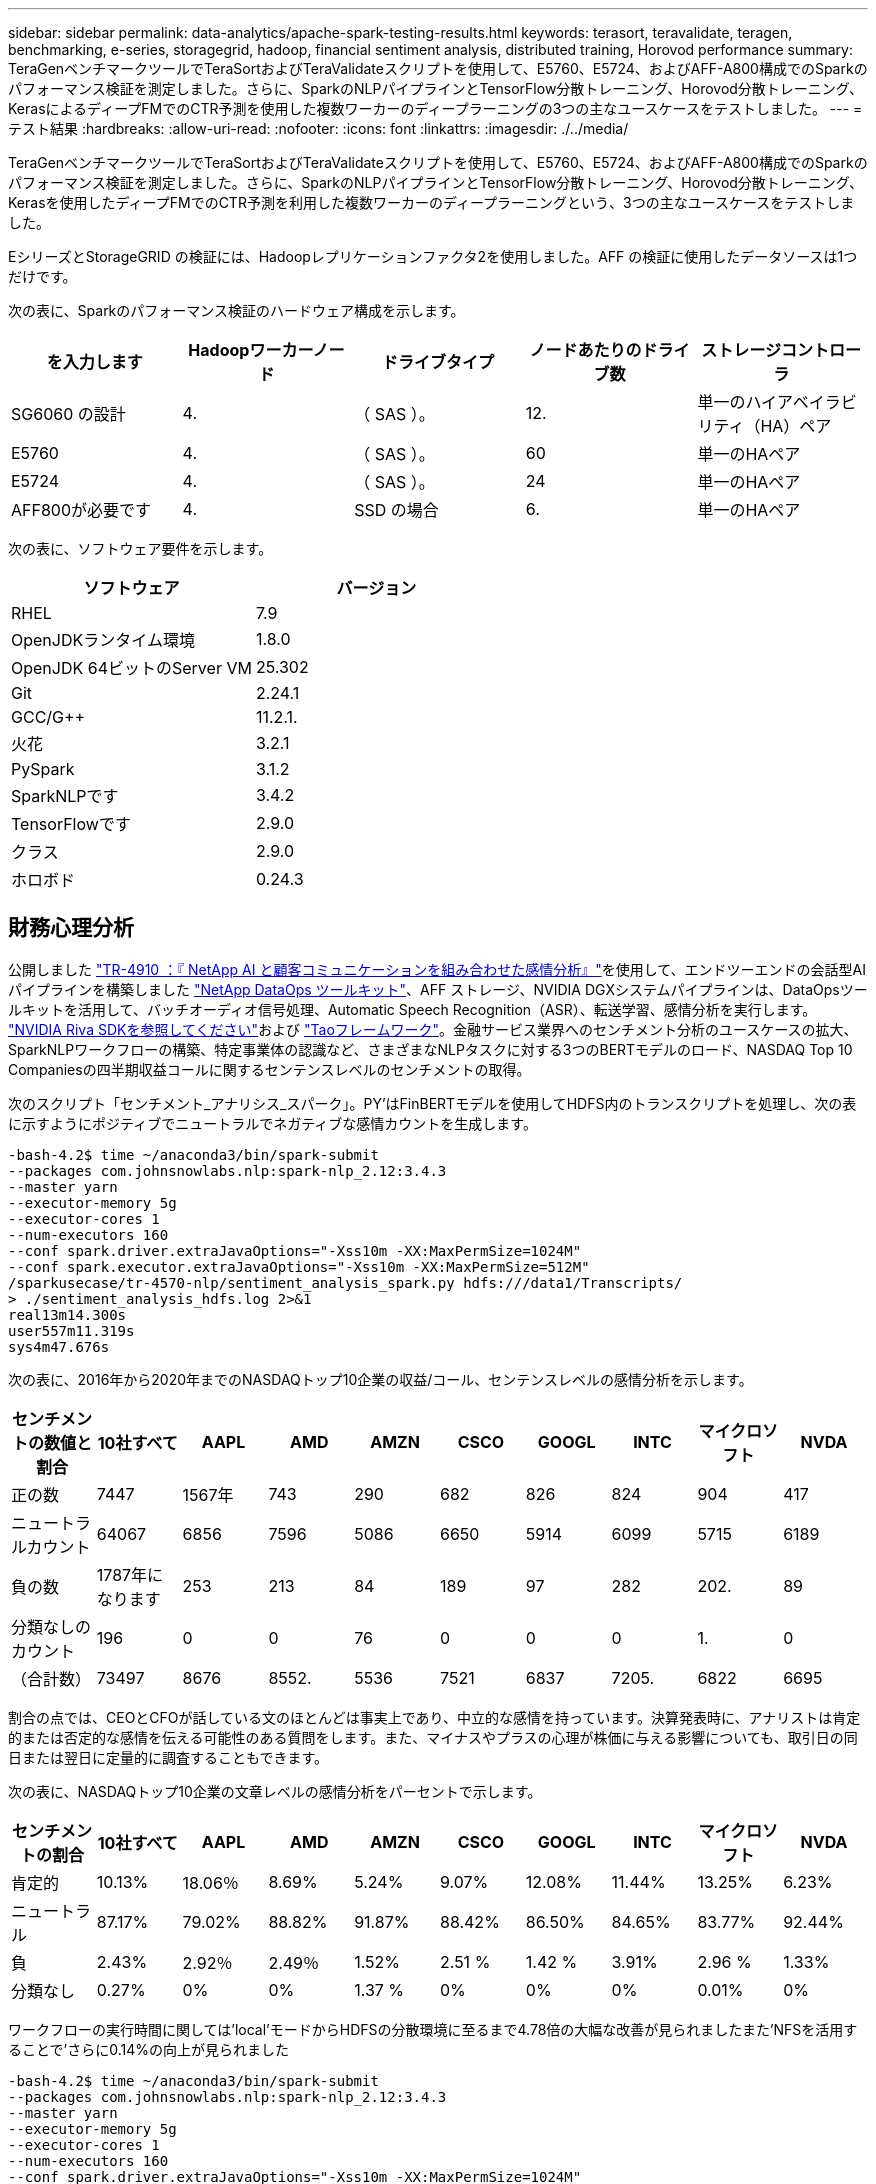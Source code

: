 ---
sidebar: sidebar 
permalink: data-analytics/apache-spark-testing-results.html 
keywords: terasort, teravalidate, teragen, benchmarking, e-series, storagegrid, hadoop, financial sentiment analysis, distributed training, Horovod performance 
summary: TeraGenベンチマークツールでTeraSortおよびTeraValidateスクリプトを使用して、E5760、E5724、およびAFF-A800構成でのSparkのパフォーマンス検証を測定しました。さらに、SparkのNLPパイプラインとTensorFlow分散トレーニング、Horovod分散トレーニング、KerasによるディープFMでのCTR予測を使用した複数ワーカーのディープラーニングの3つの主なユースケースをテストしました。 
---
= テスト結果
:hardbreaks:
:allow-uri-read: 
:nofooter: 
:icons: font
:linkattrs: 
:imagesdir: ./../media/


[role="lead"]
TeraGenベンチマークツールでTeraSortおよびTeraValidateスクリプトを使用して、E5760、E5724、およびAFF-A800構成でのSparkのパフォーマンス検証を測定しました。さらに、SparkのNLPパイプラインとTensorFlow分散トレーニング、Horovod分散トレーニング、Kerasを使用したディープFMでのCTR予測を利用した複数ワーカーのディープラーニングという、3つの主なユースケースをテストしました。

EシリーズとStorageGRID の検証には、Hadoopレプリケーションファクタ2を使用しました。AFF の検証に使用したデータソースは1つだけです。

次の表に、Sparkのパフォーマンス検証のハードウェア構成を示します。

|===
| を入力します | Hadoopワーカーノード | ドライブタイプ | ノードあたりのドライブ数 | ストレージコントローラ 


| SG6060 の設計 | 4. | （ SAS ）。 | 12. | 単一のハイアベイラビリティ（HA）ペア 


| E5760 | 4. | （ SAS ）。 | 60 | 単一のHAペア 


| E5724 | 4. | （ SAS ）。 | 24 | 単一のHAペア 


| AFF800が必要です | 4. | SSD の場合 | 6. | 単一のHAペア 
|===
次の表に、ソフトウェア要件を示します。

|===
| ソフトウェア | バージョン 


| RHEL | 7.9 


| OpenJDKランタイム環境 | 1.8.0 


| OpenJDK 64ビットのServer VM | 25.302 


| Git | 2.24.1 


| GCC/G++ | 11.2.1. 


| 火花 | 3.2.1 


| PySpark | 3.1.2 


| SparkNLPです | 3.4.2 


| TensorFlowです | 2.9.0 


| クラス | 2.9.0 


| ホロボド | 0.24.3 
|===


== 財務心理分析

公開しました https://docs.netapp.com/us-en/netapp-solutions/ai/ai-sent-support-center-analytics.html["TR-4910 ：『 NetApp AI と顧客コミュニケーションを組み合わせた感情分析』"^]を使用して、エンドツーエンドの会話型AIパイプラインを構築しました https://github.com/NetApp/netapp-dataops-toolkit["NetApp DataOps ツールキット"^]、AFF ストレージ、NVIDIA DGXシステムパイプラインは、DataOpsツールキットを活用して、バッチオーディオ信号処理、Automatic Speech Recognition（ASR）、転送学習、感情分析を実行します。 https://developer.nvidia.com/riva["NVIDIA Riva SDKを参照してください"^]および https://developer.nvidia.com/tao["Taoフレームワーク"^]。金融サービス業界へのセンチメント分析のユースケースの拡大、SparkNLPワークフローの構築、特定事業体の認識など、さまざまなNLPタスクに対する3つのBERTモデルのロード、NASDAQ Top 10 Companiesの四半期収益コールに関するセンテンスレベルのセンチメントの取得。

次のスクリプト「センチメント_アナリシス_スパーク」。PY’はFinBERTモデルを使用してHDFS内のトランスクリプトを処理し、次の表に示すようにポジティブでニュートラルでネガティブな感情カウントを生成します。

....
-bash-4.2$ time ~/anaconda3/bin/spark-submit
--packages com.johnsnowlabs.nlp:spark-nlp_2.12:3.4.3
--master yarn
--executor-memory 5g
--executor-cores 1
--num-executors 160
--conf spark.driver.extraJavaOptions="-Xss10m -XX:MaxPermSize=1024M"
--conf spark.executor.extraJavaOptions="-Xss10m -XX:MaxPermSize=512M"
/sparkusecase/tr-4570-nlp/sentiment_analysis_spark.py hdfs:///data1/Transcripts/
> ./sentiment_analysis_hdfs.log 2>&1
real13m14.300s
user557m11.319s
sys4m47.676s
....
次の表に、2016年から2020年までのNASDAQトップ10企業の収益/コール、センテンスレベルの感情分析を示します。

|===
| センチメントの数値と割合 | 10社すべて | AAPL | AMD | AMZN | CSCO | GOOGL | INTC | マイクロソフト | NVDA 


| 正の数 | 7447 | 1567年 | 743 | 290 | 682 | 826 | 824 | 904 | 417 


| ニュートラルカウント | 64067 | 6856 | 7596 | 5086 | 6650 | 5914 | 6099 | 5715 | 6189 


| 負の数 | 1787年になります | 253 | 213 | 84 | 189 | 97 | 282 | 202. | 89 


| 分類なしのカウント | 196 | 0 | 0 | 76 | 0 | 0 | 0 | 1. | 0 


| （合計数） | 73497 | 8676 | 8552. | 5536 | 7521 | 6837 | 7205. | 6822 | 6695 
|===
割合の点では、CEOとCFOが話している文のほとんどは事実上であり、中立的な感情を持っています。決算発表時に、アナリストは肯定的または否定的な感情を伝える可能性のある質問をします。また、マイナスやプラスの心理が株価に与える影響についても、取引日の同日または翌日に定量的に調査することもできます。

次の表に、NASDAQトップ10企業の文章レベルの感情分析をパーセントで示します。

|===
| センチメントの割合 | 10社すべて | AAPL | AMD | AMZN | CSCO | GOOGL | INTC | マイクロソフト | NVDA 


| 肯定的  a| 
10.13%
| 18.06％ | 8.69% | 5.24% | 9.07% | 12.08% | 11.44% | 13.25% | 6.23% 


| ニュートラル | 87.17% | 79.02% | 88.82% | 91.87% | 88.42% | 86.50% | 84.65% | 83.77% | 92.44% 


| 負 | 2.43% | 2.92％ | 2.49％ | 1.52% | 2.51 % | 1.42 % | 3.91% | 2.96 % | 1.33% 


| 分類なし | 0.27% | 0% | 0% | 1.37 % | 0% | 0% | 0% | 0.01% | 0% 
|===
ワークフローの実行時間に関しては'local'モードからHDFSの分散環境に至るまで4.78倍の大幅な改善が見られましたまた'NFSを活用することで'さらに0.14%の向上が見られました

....
-bash-4.2$ time ~/anaconda3/bin/spark-submit
--packages com.johnsnowlabs.nlp:spark-nlp_2.12:3.4.3
--master yarn
--executor-memory 5g
--executor-cores 1
--num-executors 160
--conf spark.driver.extraJavaOptions="-Xss10m -XX:MaxPermSize=1024M"
--conf spark.executor.extraJavaOptions="-Xss10m -XX:MaxPermSize=512M"
/sparkusecase/tr-4570-nlp/sentiment_analysis_spark.py file:///sparkdemo/sparknlp/Transcripts/
> ./sentiment_analysis_nfs.log 2>&1
real13m13.149s
user537m50.148s
sys4m46.173s
....
次の図に示すように、データとモデルの並列処理によって、データ処理と分散TensorFlowモデルの推論速度が向上しています。NFSのデータの場所では、トレーニング済みのモデルがワークフローのボトルネックになっているため、ランタイムが若干向上しました。Transcriptデータセットのサイズを増やすと、NFSの方が明らかになります。

image:apache-spark-image11.png["SparkのNLP感情分析のエンドツーエンドワークフローランタイム。"]



== Horovodのパフォーマンスを使用した分散トレーニング

次のコマンドでは、1つのコアを持つ160個の実行者を持つ単一の「マスター」ノードを使用して、Sparkクラスタ内にランタイム情報とログファイルを生成しました。実行者メモリはメモリ不足エラーを回避するために5GBに制限されていました。を参照してください link:apache-spark-python-scripts-for-each-major-use-case.html["「主要な各ユースケース用のPythonスクリプト」"] データ処理、モデル・トレーニング、およびモデル精度計算の詳細については、「kers_spark_horovod_Rossmann _dimator.py」を参照してください。

....
(base) [root@n138 horovod]# time spark-submit
--master local
--executor-memory 5g
--executor-cores 1
--num-executors 160
/sparkusecase/horovod/keras_spark_horovod_rossmann_estimator.py
--epochs 10
--data-dir file:///sparkusecase/horovod
--local-submission-csv /tmp/submission_0.csv
--local-checkpoint-file /tmp/checkpoint/
> /tmp/keras_spark_horovod_rossmann_estimator_local. log 2>&1
....
トレーニング期間が10回の場合の結果、次のようになりました。

....
real43m34.608s
user12m22.057s
sys2m30.127s
....
入力データの処理、DNNモデルのトレーニング、精度の計算、TensorFlowチェックポイントと予測結果のCSVファイルの作成に43分以上かかりました。トレーニング期間を10に制限しました。実際には100に設定されていることが多く、モデルの精度が十分であることを確認しています。トレーニング時間は通常、エポックの数に比例して拡大します。

次に、クラスタで使用可能な4つのワーカーノードを使用して、HDFS内のデータで「yarn」モードで同じスクリプトを実行しました。

....
(base) [root@n138 horovod]# time spark-submit
--master yarn
--executor-memory 5g
--executor-cores 1 --num-executors 160 /sparkusecase/horovod/keras_spark_horovod_rossmann_estimator.py
--epochs 10
--data-dir hdfs:///user/hdfs/tr-4570/experiments/horovod
--local-submission-csv /tmp/submission_1.csv
--local-checkpoint-file /tmp/checkpoint/
> /tmp/keras_spark_horovod_rossmann_estimator_yarn.log 2>&1
....
結果として得られる実行時間は次のように改善されました。

....
real8m13.728s
user7m48.421s
sys1m26.063s
....
HorovodのモデルとSparkのデータの並列化により、「yarn」と「local」モードを比較したランタイムが5.29x短縮され、トレーニング期間が10時間に短縮されました。次の図に、凡例に「hdfs」と「Local」を示します。基盤となるTensorFlow DNNモデルのトレーニングを、GPUがあればさらに高速化できます。このテストを実施し、今後のテクニカルレポートに結果を公開する予定です。

次のテストでは、NFSとHDFSの入力データをランタイムで比較しました。AFF A800のNFSボリュームは、Sparkクラスタ内の5つのノード（マスター1つ、ワーカー4つ）にまたがって「/sparkdemo/horovod」にマウントされました。前のテストと同様のコマンドを実行しましたが'--data-dir'パラメータは現在NFSマウントを指しています

....
(base) [root@n138 horovod]# time spark-submit
--master yarn
--executor-memory 5g
--executor-cores 1
--num-executors 160
/sparkusecase/horovod/keras_spark_horovod_rossmann_estimator.py
--epochs 10
--data-dir file:///sparkdemo/horovod
--local-submission-csv /tmp/submission_2.csv
--local-checkpoint-file /tmp/checkpoint/
> /tmp/keras_spark_horovod_rossmann_estimator_nfs.log 2>&1
....
NFSを使用した場合の実行時間は次のようになりました。

....
real 5m46.229s
user 5m35.693s
sys  1m5.615s
....
次の図に示すように、1.43倍の速度がさらに向上しました。このため、ネットアップのオールフラッシュストレージをクラスタに接続することで、Horovod Sparkワークフローの高速データ転送と配信というメリットを享受し、1つのノードで実行する場合と比べて7.55x高速化を達成できます。

image:apache-spark-image12.png["Horovod Sparkのワークフローランタイム。"]



== CTR予測パフォーマンスのディープラーニングモデル

クリック率を最大化するように設計されたレコメンダシステムでは、低い順に数学的に計算される可能性のある、ユーザーの行動の背後にある高度な機能の相互作用を学習する必要があります。低次と高次の両方の機能の相互作用は、どちらか一方をバイアスすることなく、ディープラーニングモデルにとっても同様に重要です。新しいニューラルネットワークアーキテクチャでの機能学習に向けて、界面活性化機械ベースのニューラルネットワークであるDeep Factorization Machine（DeepFM）は、界面活性化装置を組み合わせた推奨製品です。

従来の三角分解機械は、機能間の潜伏ベクトルの内側としてのペアワイズ機能の相互作用をモデル化しますが、理論的には高次情報をキャプチャすることができます。実際には、機械学習の実践では、一般的に、計算と保管の複雑さが高いため、二次フィーチャーの相互作用しか使用しませGoogleなどのディープニューラルネットワークのバリエーション https://arxiv.org/abs/1606.07792["ワイド・モデルとディープ・モデル"^] 一方、リニアワイドモデルとディープモデルを組み合わせて、ハイブリッドネットワーク構造で高度な機能の相互作用を学習します。

このワイド・ディープ・モデルには2つの入力があります。1つは基本的なワイド・モデル用で、もう1つはディープのためです。後者の部分では、エキスパートフィーチャー・エンジニアリングが必要です。このため、この手法は他のドメインには一般的にできません。ワイド・ディープ・モデルとは異なり、DeepFMはフィーチャー・エンジニアリングなしでRAW機能を使用して効率的にトレーニングできます。ワイド・パートとディープ・パートは同じ入力と埋め込みベクトルを共有するためです。

私たちはまず'セクションのrun_classification_Crito_spark.pyを使用して'ctr_trine.csv'という名前のCSVファイルにCrito'trine.csv'をNFSマウント'/sparkdemo/tr-4570-data'に格納しました link:apache-spark-python-scripts-for-each-major-use-case.html["「主なユースケースごとにPythonスクリプトを用意しています。」"] このスクリプト内で'関数process_input_file'は'タブを削除し'区切り文字として''を'改行として''を挿入するための複数の文字列メソッドを実行しますコードブロックがコメントとして表示されるように、元の「train .txt」を1回だけ処理する必要があることに注意してください。

以下の異なるDLモデルのテストでは、「ctr_train .csv」を入力ファイルとして使用しました。その後のテスト実行では、入力CSVファイルがSpark DataFrameに読み込まれ、スキーマに「label」のフィールド、整数の高密度フィーチャー「I1」、「I2」、「I3」、…、「I13」が含まれています。 また'希薄な機能は''C1'、'C2'、'C3'、…、'C26']`です次の「spark-smSubmit」コマンドは、入力CSVで実行し、クロス検証用に20%のスプリットを備えたDeepFMモデルをトレーニングし、10回のトレーニング期間後に最適なモデルを選択して、テストセットの予測精度を計算します。

....
(base) [root@n138 ~]# time spark-submit --master yarn --executor-memory 5g --executor-cores 1 --num-executors 160 /sparkusecase/DeepCTR/examples/run_classification_criteo_spark.py --data-dir file:///sparkdemo/tr-4570-data > /tmp/run_classification_criteo_spark_local.log 2>&1
....
データファイル「ctr_train .csv」は11 GBを超えるため、エラーを回避するには、データセットサイズよりも十分な「spark.driver.maxResultSize」を設定する必要があります。

....
 spark = SparkSession.builder \
    .master("yarn") \
    .appName("deep_ctr_classification") \
    .config("spark.jars.packages", "io.github.ravwojdyla:spark-schema-utils_2.12:0.1.0") \
    .config("spark.executor.cores", "1") \
    .config('spark.executor.memory', '5gb') \
    .config('spark.executor.memoryOverhead', '1500') \
    .config('spark.driver.memoryOverhead', '1500') \
    .config("spark.sql.shuffle.partitions", "480") \
    .config("spark.sql.execution.arrow.enabled", "true") \
    .config("spark.driver.maxResultSize", "50gb") \
    .getOrCreate()
....
上記のSparkSession.Builder'構成でも有効になっています https://arrow.apache.org/["Apache Arrowの"^]は、SparkのDataFrameを「df.toPandas ()」メソッドを使用してPandas DataFrameに変換します。

....
22/06/17 15:56:21 INFO scheduler.DAGScheduler: Job 2 finished: toPandas at /sparkusecase/DeepCTR/examples/run_classification_criteo_spark.py:96, took 627.126487 s
Obtained Spark DF and transformed to Pandas DF using Arrow.
....
ランダムにスプリットした後、トレーニングデータセットに3、6M行以上、テストセットに9、000サンプル以上が存在します。

....
Training dataset size =  36672493
Testing dataset size =  9168124
....
このテクニカルレポートでは、GPUを使用せずにCPUテストに焦点を当てているため、適切なコンパイラフラグを使用してTensorFlowを構築することが重要です。これにより、GPUアクセラレーションライブラリの呼び出しを回避し、TensorFlowのAdvanced Vector Extensions（AVX）およびAVX2命令を最大限に活用できます。これらの機能は、ベクトル化された加算、フィードフォワード内の行列乗算、またはバック伝播DNNトレーニングなどの線形代数計算用に設計されています。256ビット浮動小数点(FP)レジスタを使用したAVX2で使用可能なFMA (fMultiply Add)命令は、整数コードとデータ型に最適で、最大2倍の速度を実現します。FPコードとデータ型の場合、AVX2はAVXと比較して8%の高速化を実現します。

....
2022-06-18 07:19:20.101478: I tensorflow/core/platform/cpu_feature_guard.cc:151] This TensorFlow binary is optimized with oneAPI Deep Neural Network Library (oneDNN) to use the following CPU instructions in performance-critical operations:  AVX2 FMA
To enable them in other operations, rebuild TensorFlow with the appropriate compiler flags.
....
ソースからTensorFlowを構築する場合は、を使用することを推奨します https://bazel.build/["バザー"^]。今回の環境では、シェルプロンプトで以下のコマンドを実行して、「リタイア」、「リタイヤ」、「バザール」をインストールしました。

....
yum install dnf
dnf install 'dnf-command(copr)'
dnf copr enable vbatts/bazel
dnf install bazel5
....
ビルドプロセス中にC++ 17の機能を使用するには、GCC 5以降を有効にする必要があります。この機能は、RHELがソフトウェアコレクションライブラリ(SCL)とともに提供します。次のコマンドは'devtoolset'とGCC 11.2.1をRHEL 7.9クラスタにインストールします

....
subscription-manager repos --enable rhel-server-rhscl-7-rpms
yum install devtoolset-11-toolchain
yum install devtoolset-11-gcc-c++
yum update
scl enable devtoolset-11 bash
. /opt/rh/devtoolset-11/enable
....
最後の2つのコマンドは'devtoolsets-11'を有効にしますこれには'/opt/r/devtoolset11-root//usr/bin/gcc`(GCC 11.2.1)が使用されますまた'gitのバージョンが1.8.3よりも大きいことを確認してください(RHEL 7.9に付属しています)これを参照してください https://travis.media/how-to-upgrade-git-on-rhel7-and-centos7/["記事"^] 「git」を2.24.1に更新します。

最新のTensorFlowマスターリポジトリもすでにクローニング済みであるとします。次に'workspace'ファイルを使用して'workspace'ディレクトリを作成し'AVX、AVX2、FMAを使用してソースからTensorFlowを構築しますconfigureファイルを実行し、正しいPythonバイナリの場所を指定します。 https://developer.nvidia.com/cuda-toolkit["CUDA （ CUDA"^] はGPUを使用していないため、テストでは無効になっています。設定に応じて'`. bazelrc'ファイルが生成されますさらに、ファイルを編集し、HDFSのサポートを有効にするために「build--define=no_hdfs_support=false」を設定しました。セクションの「. bazelrc」を参照してください link:apache-spark-python-scripts-for-each-major-use-case.html["「主なユースケースごとにPythonスクリプトを用意しています。」"] 設定とフラグの完全なリストについては、を参照してください。

....
./configure
bazel build -c opt --copt=-mavx --copt=-mavx2 --copt=-mfma --copt=-mfpmath=both -k //tensorflow/tools/pip_package:build_pip_package
....
適切なフラグを使用してTensorFlowを構築したら、次のスクリプトを実行してCritoディスプレイ広告データセットを処理し、DeepFMモデルをトレーニングし、予測スコアからReceiver Operating Characteristic Curve（ROC AUC）の下の領域を計算します。

....
(base) [root@n138 examples]# ~/anaconda3/bin/spark-submit
--master yarn
--executor-memory 15g
--executor-cores 1
--num-executors 160
/sparkusecase/DeepCTR/examples/run_classification_criteo_spark.py
--data-dir file:///sparkdemo/tr-4570-data
> . /run_classification_criteo_spark_nfs.log 2>&1
....
トレーニング期間が10回終了したら、テストデータセットのAUCスコアを取得しました。

....
Epoch 1/10
125/125 - 7s - loss: 0.4976 - binary_crossentropy: 0.4974 - val_loss: 0.4629 - val_binary_crossentropy: 0.4624
Epoch 2/10
125/125 - 1s - loss: 0.3281 - binary_crossentropy: 0.3271 - val_loss: 0.5146 - val_binary_crossentropy: 0.5130
Epoch 3/10
125/125 - 1s - loss: 0.1948 - binary_crossentropy: 0.1928 - val_loss: 0.6166 - val_binary_crossentropy: 0.6144
Epoch 4/10
125/125 - 1s - loss: 0.1408 - binary_crossentropy: 0.1383 - val_loss: 0.7261 - val_binary_crossentropy: 0.7235
Epoch 5/10
125/125 - 1s - loss: 0.1129 - binary_crossentropy: 0.1102 - val_loss: 0.7961 - val_binary_crossentropy: 0.7934
Epoch 6/10
125/125 - 1s - loss: 0.0949 - binary_crossentropy: 0.0921 - val_loss: 0.9502 - val_binary_crossentropy: 0.9474
Epoch 7/10
125/125 - 1s - loss: 0.0778 - binary_crossentropy: 0.0750 - val_loss: 1.1329 - val_binary_crossentropy: 1.1301
Epoch 8/10
125/125 - 1s - loss: 0.0651 - binary_crossentropy: 0.0622 - val_loss: 1.3794 - val_binary_crossentropy: 1.3766
Epoch 9/10
125/125 - 1s - loss: 0.0555 - binary_crossentropy: 0.0527 - val_loss: 1.6115 - val_binary_crossentropy: 1.6087
Epoch 10/10
125/125 - 1s - loss: 0.0470 - binary_crossentropy: 0.0442 - val_loss: 1.6768 - val_binary_crossentropy: 1.6740
test AUC 0.6337
....
以前のユースケースと同様に、Sparkワークフローランタイムを異なる場所にあるデータと比較しました。次の図は、SparkワークフローランタイムのディープラーニングのCTR予測の比較を示しています。

image:apache-spark-image13.png["SparkワークフローランタイムのディープラーニングのCTR予測の比較。"]
